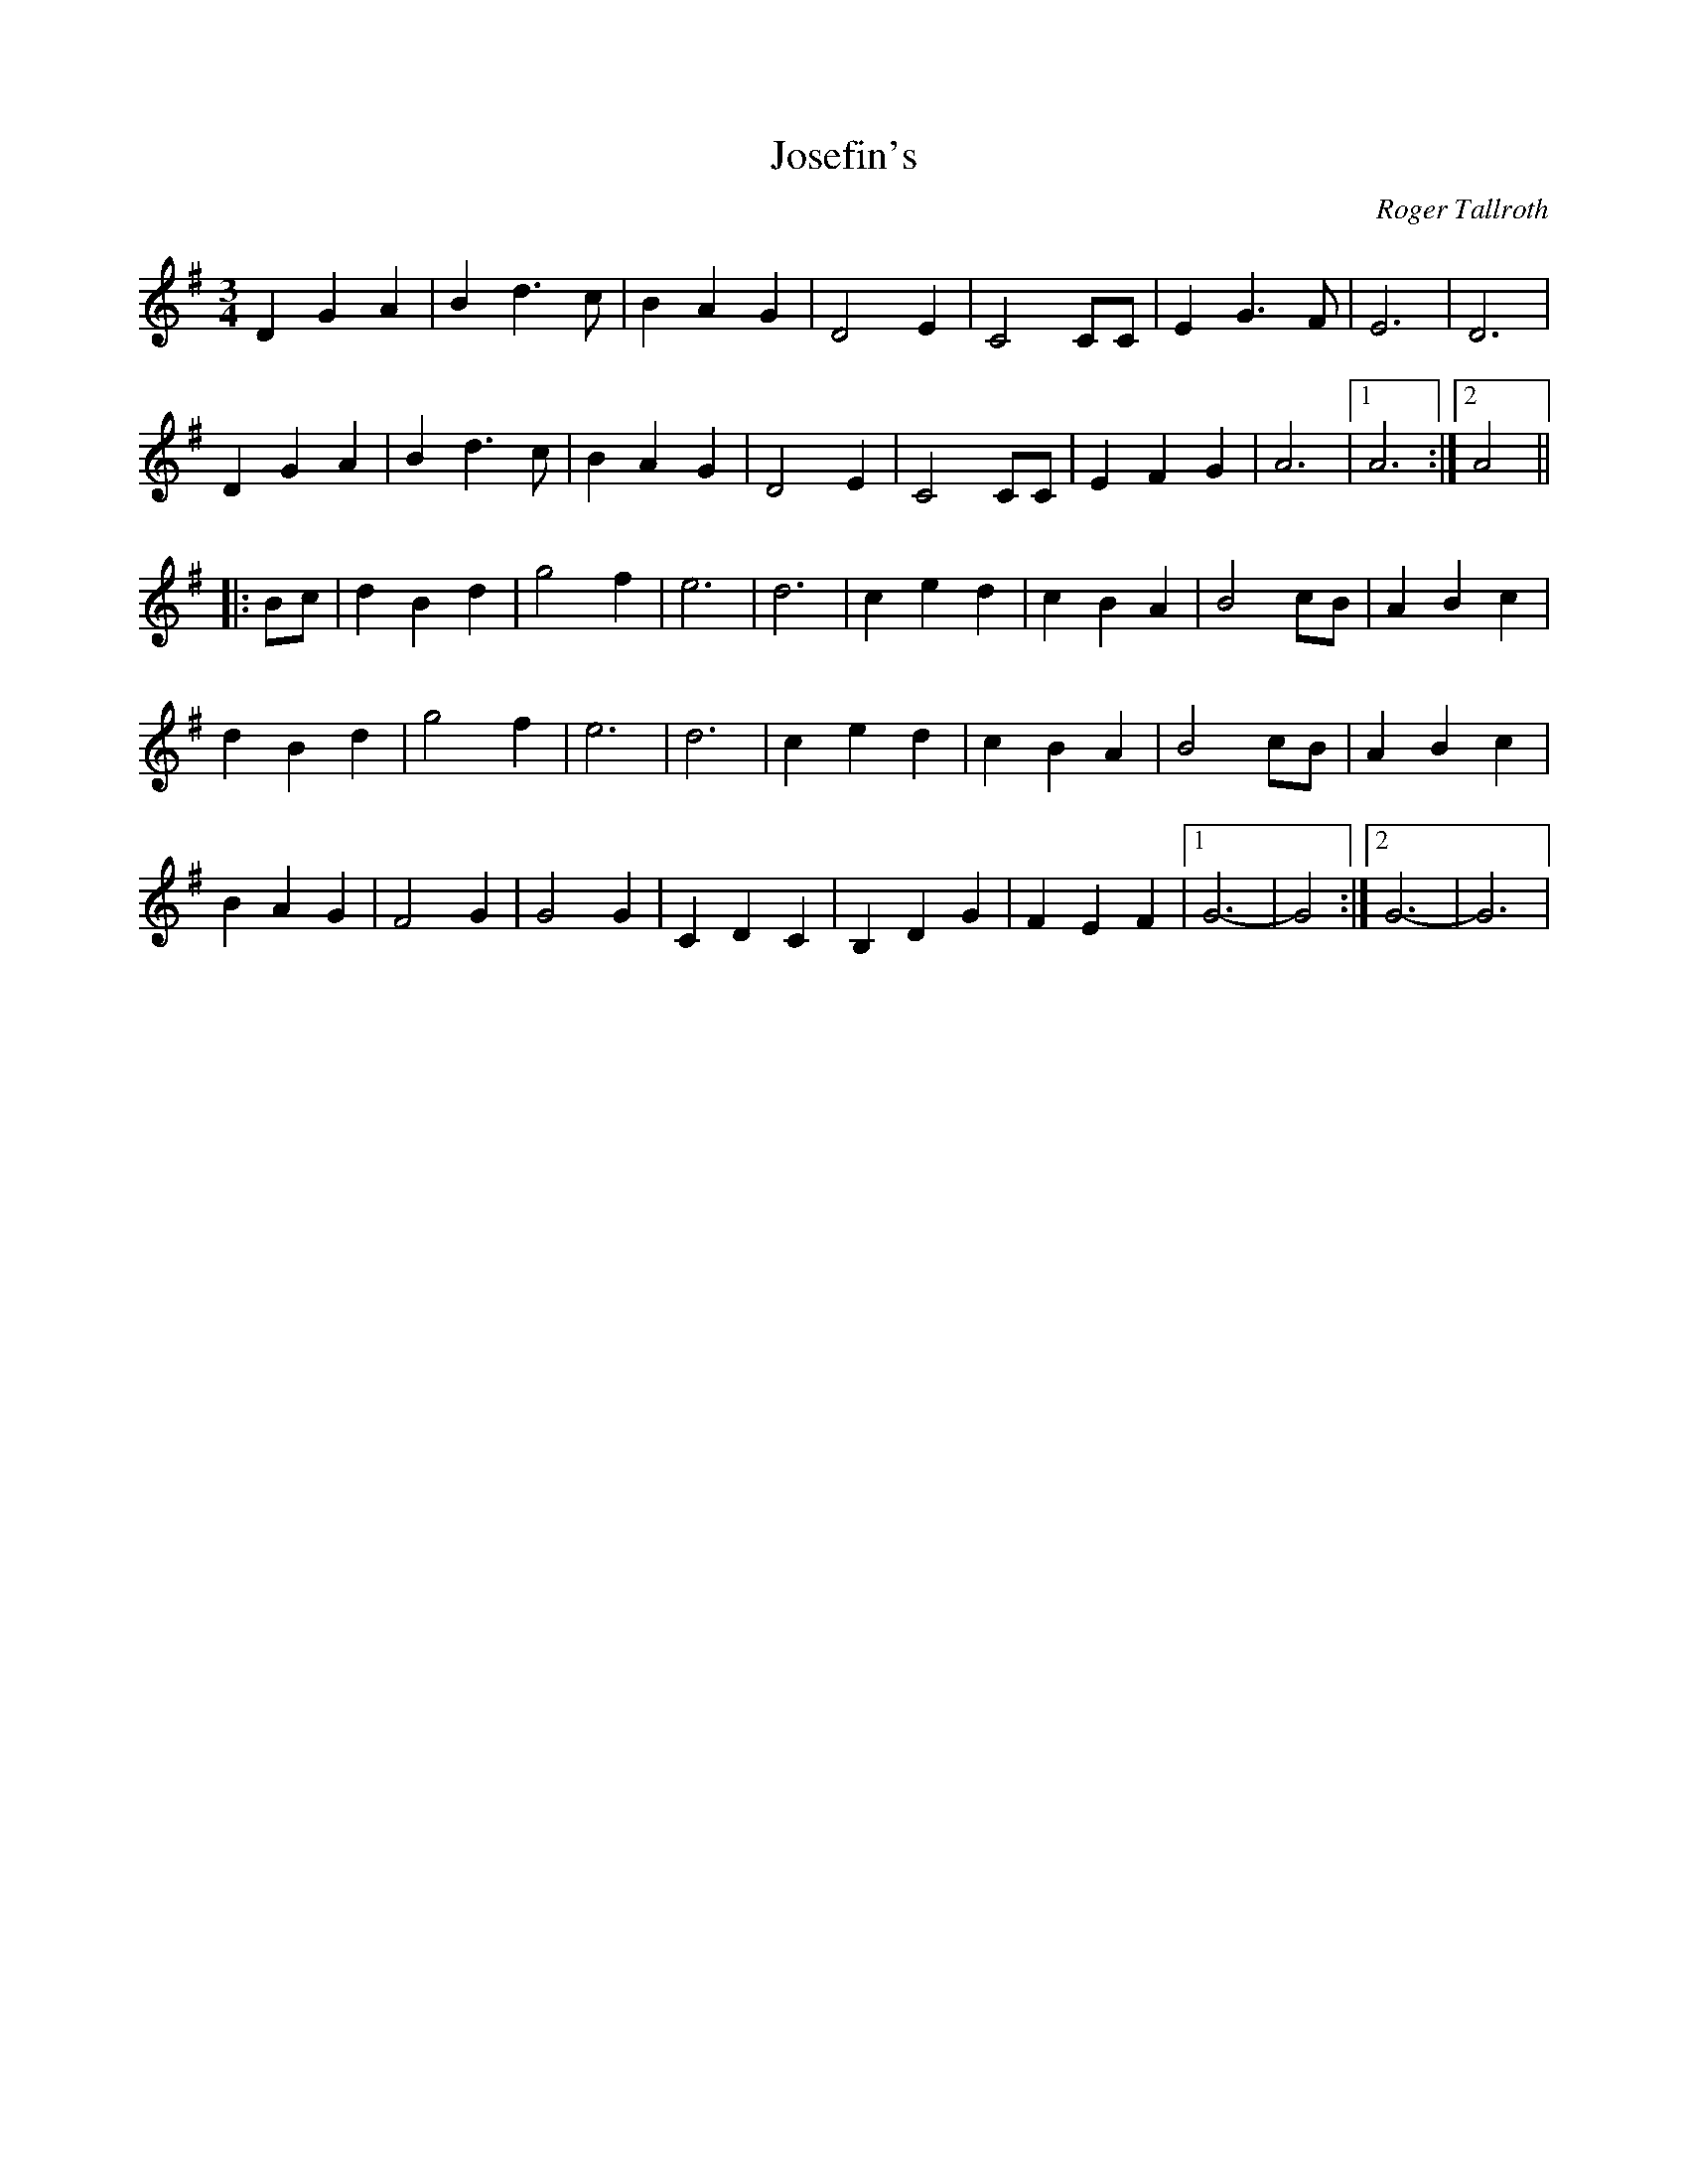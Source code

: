 X: 52
T:Josefin's 
M:3/4
L:1/4
C:Roger Tallroth
R:
K:G
D G A|B d >c|B A G|D2 E|C2 C/2C/2|E G>F|E3|D3|
D G A|B d >c|B A G|D2 E|C2 C/2C/2|E F G|A3|1 A3:|2 A2||
|:B/2c/2|d B d|g2 f|e3|d3|c e d|c B A|B2 c/2B/2|ABc|
d B d|g2 f|e3|d3|c e d|c B A|B2 c/2B/2|ABc|
BAG|F2G|G2 G|C D C|B, D G|F E F|1 G3-|G2:|2 G3-|G3|
